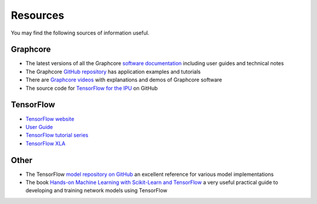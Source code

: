 .. _references-section:

Resources
---------

You may find the following sources of information useful.

Graphcore
_________

- The latest versions of all the Graphcore `software documentation <https://docs.graphcore.ai/page/software.html>`_ including user guides and technical notes
- The Graphcore `GitHub repository <https://github.com/graphcore/examples>`_ has application examples and tutorials
- There are `Graphcore videos <https://www.graphcore.ai/resources/how-to-videos>`_ with explanations and demos of Graphcore software
- The source code for `TensorFlow for the IPU <https://github.com/graphcore/tensorflow>`_ on GitHub

TensorFlow
__________

- `TensorFlow website <http://tensorflow.org>`_
- `User Guide <https://www.tensorflow.org/guide>`_
- `TensorFlow tutorial series <https://www.tensorflow.org/tutorials>`_
- `TensorFlow XLA <https://www.tensorflow.org/performance/xla/>`_

Other
_____

- The TensorFlow `model repository on GitHub <https://github.com/tensorflow/models>`_ an excellent reference for
  various model implementations
- The book `Hands-on Machine Learning with Scikit-Learn and TensorFlow <http://shop.oreilly.com/product/0636920052289.do>`_ a very useful
  practical guide to developing and training network models using TensorFlow
